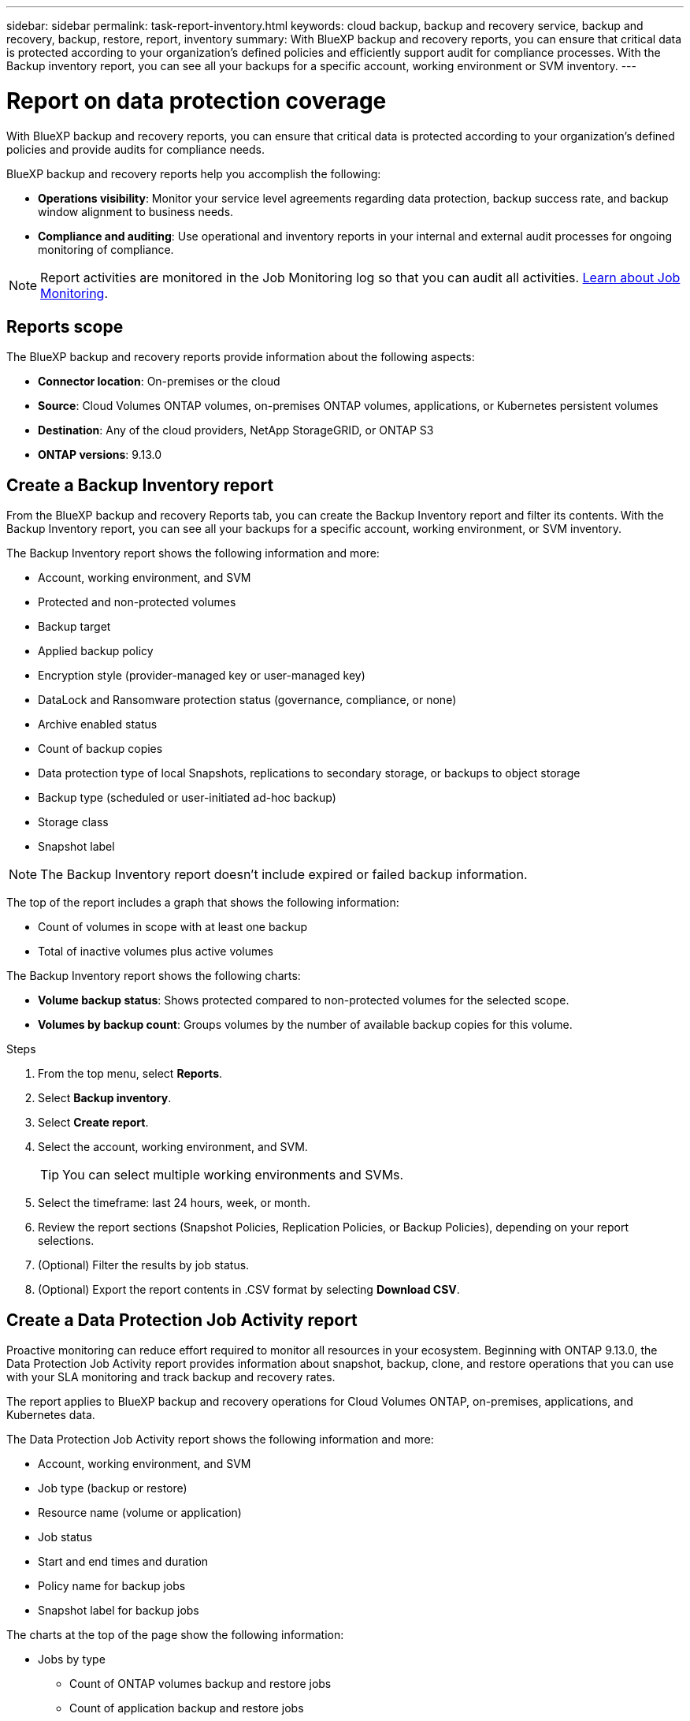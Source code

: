 ---
sidebar: sidebar
permalink: task-report-inventory.html
keywords: cloud backup, backup and recovery service, backup and recovery, backup, restore, report, inventory
summary: With BlueXP backup and recovery reports, you can ensure that critical data is protected according to your organization’s defined policies and efficiently support audit for compliance processes. With the Backup inventory report, you can see all your backups for a specific account, working environment or SVM inventory. 
---

= Report on data protection coverage
:hardbreaks:
:nofooter:
:icons: font
:linkattrs:
:imagesdir: ./media/

[.lead]
With BlueXP backup and recovery reports, you can ensure that critical data is protected according to your organization’s defined policies and provide audits for compliance needs. 

BlueXP backup and recovery reports help you accomplish the following: 

* *Operations visibility*: Monitor your service level agreements regarding data protection, backup success rate, and backup window alignment to business needs. 
* *Compliance and auditing*: Use operational and inventory reports in your internal and external audit processes for ongoing monitoring of compliance.

NOTE: Report activities are monitored in the Job Monitoring log so that you can audit all activities. link:task-monitor-backup-jobs.html[Learn about Job Monitoring].

== Reports scope

The BlueXP backup and recovery reports provide information about the following aspects:

* *Connector location*: On-premises or the cloud
* *Source*: Cloud Volumes ONTAP volumes, on-premises ONTAP volumes, applications, or Kubernetes persistent volumes
* *Destination*: Any of the cloud providers, NetApp StorageGRID, or ONTAP S3
* *ONTAP versions*: 9.13.0


== Create a Backup Inventory report
From the BlueXP backup and recovery Reports tab, you can create the Backup Inventory report and filter its contents. With the Backup Inventory report, you can see all your backups for a specific account, working environment, or SVM inventory. 


The Backup Inventory report shows the following information and more: 

* Account, working environment, and SVM 
* Protected and non-protected volumes 
* Backup target
* Applied backup policy
* Encryption style (provider-managed key or user-managed key)
* DataLock and Ransomware protection status (governance, compliance, or none)
* Archive enabled status
* Count of backup copies
* Data protection type of local Snapshots, replications to secondary storage, or backups to object storage
* Backup type (scheduled or user-initiated ad-hoc backup)
* Storage class
* Snapshot label


NOTE: The Backup Inventory report doesn't include expired or failed backup information. 

The top of the report includes a graph that shows the following information: 

* Count of volumes in scope with at least one backup
* Total of inactive volumes plus active volumes

The Backup Inventory report shows the following charts:

* *Volume backup status*: Shows protected compared to non-protected volumes for the selected scope.
* *Volumes by backup count*: Groups volumes by the number of available backup copies for this volume.


.Steps

. From the top menu, select *Reports*. 
. Select *Backup inventory*. 
. Select *Create report*.
. Select the account, working environment, and SVM. 
+
TIP: You can select multiple working environments and SVMs. 
. Select the timeframe: last 24 hours, week, or month. 
//. To have an email sent about the report, select *Create a subscription for this report*, select the delivery frequency, and email addresses for one or more email recipients
//+
//NOTE: Email recipients can be BlueXP users or users who haven't signed into BlueXP. 
. Review the report sections (Snapshot Policies, Replication Policies, or Backup Policies), depending on your report selections. 
. (Optional) Filter the results by job status.
. (Optional) Export the report contents in .CSV format by selecting *Download CSV*.


== Create a Data Protection Job Activity report 

Proactive monitoring can reduce effort required to monitor all resources in your ecosystem. Beginning with ONTAP 9.13.0, the Data Protection Job Activity report provides information about snapshot, backup, clone, and restore operations that you can use with your SLA monitoring and track backup and recovery rates. 

The report applies to BlueXP backup and recovery operations for Cloud Volumes ONTAP, on-premises, applications, and Kubernetes data. 

The Data Protection Job Activity report shows the following information and more: 

* Account, working environment, and SVM 
* Job type (backup or restore)
* Resource name (volume or application)
* Job status
* Start and end times and duration
* Policy name for backup jobs
* Snapshot label for backup jobs 

The charts at the top of the page show the following information: 

* Jobs by type
** Count of ONTAP volumes backup and restore jobs
** Count of application backup and restore jobs
** Count of virtual machine backup and restore jobs 
** Count of Kubernetes backup and restore jobs
* Daily job activity

.Steps

. From the top menu, select *Reports*. 
. Select *Data protection job activity*. 
. Select *Create report*.
. Select the account, working environment, and SVM. 
. Select the timeframe: last 24 hours, week, or month. 
. (Optional) Filter the results by job status, job types (backup or restore), and resource.
. (Optional) Export the report contents in .CSV format by selecting *Download CSV*.

//== Schedule a report
//You can schedule the report to run daily, weekly, or monthly. 

//.Steps

//. From the top menu, select *Reports*. 
//. Select the report you want to schedule. 
//. Select the account, working environment, and SVM. 
//. Set the frequency of daily, weekly, or monthly. 
//. Select *Create*. 

//== Delete report schedules
//When you no longer want the report to run on the schedule, delete the schedule. 

//.Steps 

//. From the top menu, select *Reports*. 
//. Select the report. 
//. Select the *Actions* menu image:icon-action.png[Actions icon] and select *Delete*. 
//. Confirm the deletion. 
